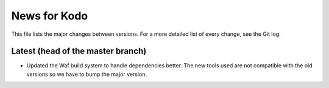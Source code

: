 News for Kodo
============

This file lists the major changes between versions. For a more detailed list
of every change, see the Git log.

Latest (head of the master branch)
-----
* Updated the Waf build system to handle dependencies better. The new tools
  used are not compatible with the old versions so we have to bump the major
  version.


